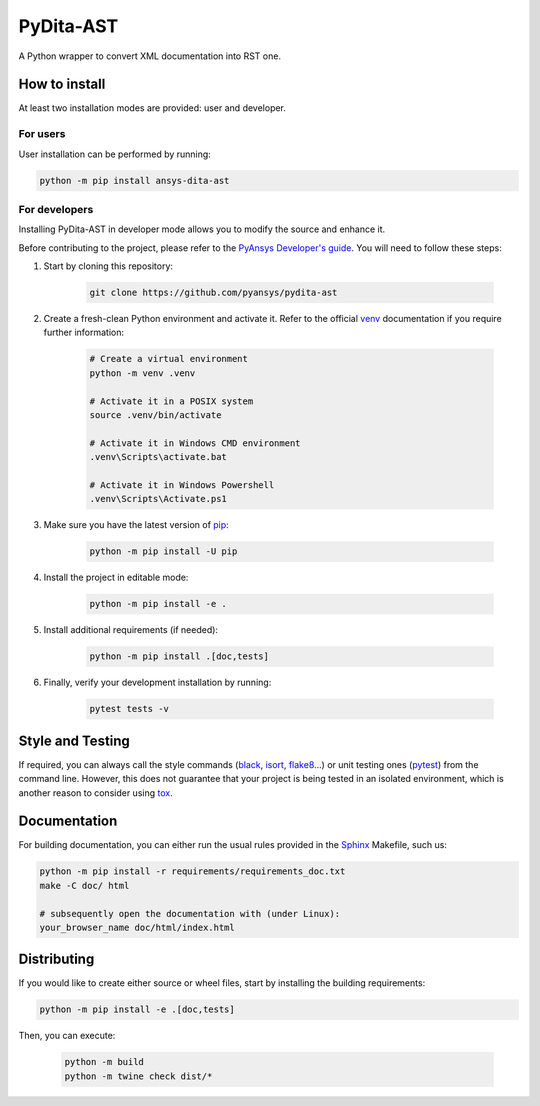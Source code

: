 PyDita-AST
==========

A Python wrapper to convert XML documentation into RST one.


How to install
--------------

At least two installation modes are provided: user and developer.

For users
^^^^^^^^^

User installation can be performed by running:

.. code:: bash

    python -m pip install ansys-dita-ast

For developers
^^^^^^^^^^^^^^

Installing PyDita-AST in developer mode allows
you to modify the source and enhance it.

Before contributing to the project, please refer to the `PyAnsys Developer's guide`_. You will 
need to follow these steps:

#. Start by cloning this repository:

    .. code:: bash

        git clone https://github.com/pyansys/pydita-ast

#. Create a fresh-clean Python environment and activate it. Refer to the
   official `venv`_ documentation if you require further information:

    .. code:: bash

        # Create a virtual environment
        python -m venv .venv

        # Activate it in a POSIX system
        source .venv/bin/activate

        # Activate it in Windows CMD environment
        .venv\Scripts\activate.bat

        # Activate it in Windows Powershell
        .venv\Scripts\Activate.ps1

#. Make sure you have the latest version of `pip`_:

    .. code:: bash

        python -m pip install -U pip

#. Install the project in editable mode:

    .. code:: bash
    
        python -m pip install -e .

#. Install additional requirements (if needed):

     .. code:: bash

        python -m pip install .[doc,tests]

#. Finally, verify your development installation by running:

    .. code:: bash
        
        pytest tests -v


Style and Testing
-----------------

If required, you can always call the style commands (`black`_, `isort`_,
`flake8`_...) or unit testing ones (`pytest`_) from the command line. However,
this does not guarantee that your project is being tested in an isolated
environment, which is another reason to consider using `tox`_.


Documentation
-------------

For building documentation, you can either run the usual rules provided in the
`Sphinx`_ Makefile, such us:

.. code:: bash

    python -m pip install -r requirements/requirements_doc.txt
    make -C doc/ html

    # subsequently open the documentation with (under Linux):
    your_browser_name doc/html/index.html

Distributing
------------

If you would like to create either source or wheel files, start by installing
the building requirements:

.. code:: bash

    python -m pip install -e .[doc,tests]

Then, you can execute:

    .. code:: bash

        python -m build
        python -m twine check dist/*


.. LINKS AND REFERENCES
.. _black: https://github.com/psf/black
.. _flake8: https://flake8.pycqa.org/en/latest/
.. _isort: https://github.com/PyCQA/isort
.. _PyAnsys Developer's guide: https://dev.docs.pyansys.com/
.. _pre-commit: https://pre-commit.com/
.. _pytest: https://docs.pytest.org/en/stable/
.. _Sphinx: https://www.sphinx-doc.org/en/master/
.. _pip: https://pypi.org/project/pip/
.. _tox: https://tox.wiki/
.. _venv: https://docs.python.org/3/library/venv.html

